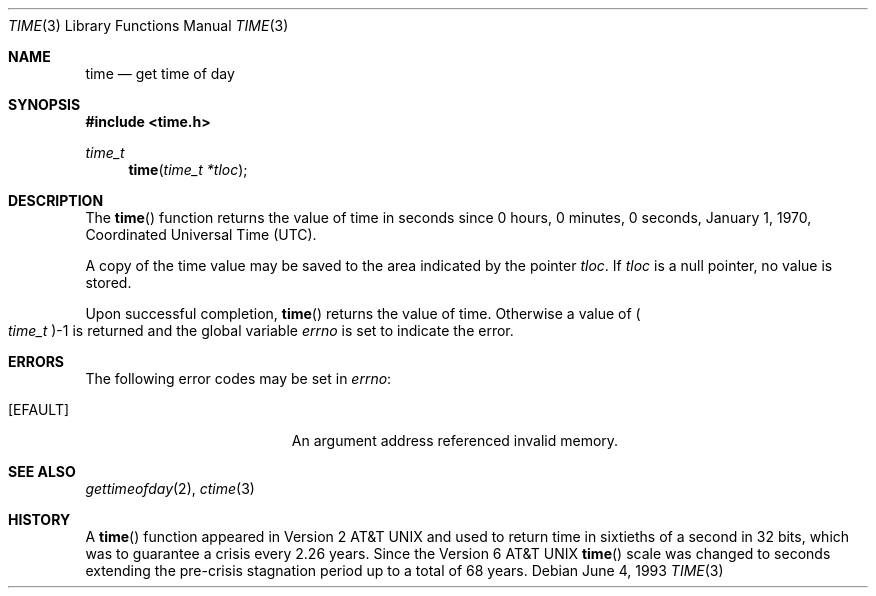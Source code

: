 .\"	$OpenBSD: time.3,v 1.9 2002/01/24 21:15:20 mickey Exp $
.\"
.\" Copyright (c) 1989, 1991, 1993
.\"	The Regents of the University of California.  All rights reserved.
.\"
.\" This code is derived from software contributed to Berkeley by
.\" the American National Standards Committee X3, on Information
.\" Processing Systems.
.\"
.\" Redistribution and use in source and binary forms, with or without
.\" modification, are permitted provided that the following conditions
.\" are met:
.\" 1. Redistributions of source code must retain the above copyright
.\"    notice, this list of conditions and the following disclaimer.
.\" 2. Redistributions in binary form must reproduce the above copyright
.\"    notice, this list of conditions and the following disclaimer in the
.\"    documentation and/or other materials provided with the distribution.
.\" 3. Neither the name of the University nor the names of its contributors
.\"    may be used to endorse or promote products derived from this software
.\"    without specific prior written permission.
.\"
.\" THIS SOFTWARE IS PROVIDED BY THE REGENTS AND CONTRIBUTORS ``AS IS'' AND
.\" ANY EXPRESS OR IMPLIED WARRANTIES, INCLUDING, BUT NOT LIMITED TO, THE
.\" IMPLIED WARRANTIES OF MERCHANTABILITY AND FITNESS FOR A PARTICULAR PURPOSE
.\" ARE DISCLAIMED.  IN NO EVENT SHALL THE REGENTS OR CONTRIBUTORS BE LIABLE
.\" FOR ANY DIRECT, INDIRECT, INCIDENTAL, SPECIAL, EXEMPLARY, OR CONSEQUENTIAL
.\" DAMAGES (INCLUDING, BUT NOT LIMITED TO, PROCUREMENT OF SUBSTITUTE GOODS
.\" OR SERVICES; LOSS OF USE, DATA, OR PROFITS; OR BUSINESS INTERRUPTION)
.\" HOWEVER CAUSED AND ON ANY THEORY OF LIABILITY, WHETHER IN CONTRACT, STRICT
.\" LIABILITY, OR TORT (INCLUDING NEGLIGENCE OR OTHERWISE) ARISING IN ANY WAY
.\" OUT OF THE USE OF THIS SOFTWARE, EVEN IF ADVISED OF THE POSSIBILITY OF
.\" SUCH DAMAGE.
.\"
.Dd June 4, 1993
.Dt TIME 3
.Os
.Sh NAME
.Nm time
.Nd get time of day
.Sh SYNOPSIS
.Fd #include <time.h>
.Ft time_t
.Fn time "time_t *tloc"
.Sh DESCRIPTION
The
.Fn time
function returns the value of time in seconds since 0 hours, 0 minutes,
0 seconds, January 1, 1970, Coordinated Universal Time (UTC).
.Pp
A copy of the time value may be saved to the area indicated by the
pointer
.Fa tloc .
If
.Fa tloc
is a null pointer, no value is stored.
.Pp
Upon successful completion,
.Fn time
returns the value of time.
Otherwise a value of
.Po Fa time_t Pc Ns -1
is returned and the global variable
.Va errno
is set to indicate the error.
.Sh ERRORS
The following error codes may be set in
.Va errno :
.Bl -tag -width Er
.It Bq Er EFAULT
An argument address referenced invalid memory.
.El
.Sh SEE ALSO
.Xr gettimeofday 2 ,
.Xr ctime 3
.Sh HISTORY
A
.Fn time
function appeared in
.At v2
and used to return time in sixtieths of a second in 32 bits,
which was to guarantee a crisis every 2.26 years.
Since the
.At v6
.Fn time
scale was changed to seconds extending the pre-crisis stagnation
period up to a total of 68 years.
